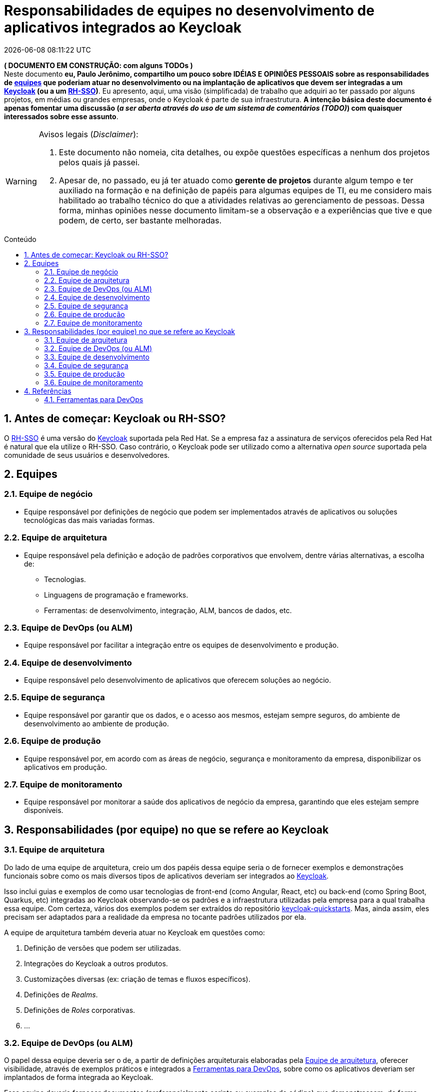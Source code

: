 = Responsabilidades de equipes no desenvolvimento de aplicativos integrados ao Keycloak
{localdatetime}
:toc: macro
:toc-title: Conteúdo
:icons: font
:numbered:

:uri-client-registration: https://www.keycloak.org/docs/latest/securing_apps/#_client_registration
:uri-keycloak-quickstarts: https://github.com/keycloak/keycloak-quickstarts
:uri-keycloak-labs: https://github.com/paulojeronimo/keycloak-labs
:uri-keycloak-matrix: https://paulojeronimo.com/keycloak-matrix
:uri-client-registration-policies: https://www.keycloak.org/docs/latest/securing_apps/#client-registration-policies
:uri-client-registration-cli: https://www.keycloak.org/docs/latest/securing_apps/#_client_registration_cli

:ClientRegistration: {uri-client-registration}[Client Registration^]
:Keycloak: https://www.keycloak.org[Keycloak^]
:RH-SSO: https://access.redhat.com/products/red-hat-single-sign-on[RH-SSO^]
:Docker: https://www.docker.com[Docker^]
:DockerCompose: https://docs.docker.com/compose/[Docker Compose^]
:OpenShift: https://www.redhat.com/en/technologies/cloud-computing/openshift[OpenShift^]
:Angular: Angular
:React: React
:SpringBoot: Spring Boot
:Quarkus: Quarkus
:PleaseOpenIt: https://please-open.it[Please Open It^]
:keycloak-matrix: {uri-keycloak-matrix}[Keycloak Matrix^]

*( DOCUMENTO EM CONSTRUÇÃO: com alguns TODOs )* +
Neste documento *[red]#eu, Paulo Jerônimo, compartilho um pouco sobre
IDÉIAS E OPINIÕES PESSOAIS sobre as responsabilidades de
<<equipes,equipes>> que poderiam atuar no desenvolvimento ou na
implantação de aplicativos que devem ser integradas a um {Keycloak}
(ou a um {RH-SSO})#*.
Eu apresento, aqui, uma visão (simplificada) de trabalho que adquiri ao
ter passado por alguns projetos, em médias ou grandes empresas, onde o
Keycloak é parte de sua infraestrutura.
*A intenção básica deste documento é apenas fomentar uma discussão
(_a ser aberta através do uso de um sistema de comentários (TODO)_)
com quaisquer interessados sobre esse assunto*.

.Avisos legais (_Disclaimer_):
[WARNING]
====
. Este documento não nomeia, cita detalhes, ou expõe questões
específicas a nenhum dos projetos pelos quais já passei.
. Apesar de, no passado, eu já ter atuado como *gerente de projetos*
durante algum tempo e ter auxiliado na formação e na definição de papéis
para algumas equipes de TI, eu me considero mais habilitado ao trabalho
técnico do que a atividades relativas ao gerenciamento de pessoas.
Dessa forma, minhas opiniões nesse documento limitam-se a
observação e a experiências que tive e que podem, de certo, ser
bastante melhoradas.
====

toc::[]

== Antes de começar: Keycloak ou RH-SSO?

O {RH-SSO} é uma versão do {Keycloak} suportada pela Red Hat.
Se a empresa faz a assinatura de serviços oferecidos pela Red Hat é
natural que ela utilize o RH-SSO.
Caso contrário, o Keycloak pode ser utilizado como a alternativa
_open source_ suportada pela comunidade de seus usuários e
desenvolvedores.

[[equipes]]
== Equipes

[[equipe-de-negocio]]
=== Equipe de negócio
* Equipe responsável por definições de negócio que podem ser
  implementados através de aplicativos ou soluções tecnológicas das mais
variadas formas.

[[equipe-de-arquitetura]]
=== Equipe de arquitetura
* Equipe responsável pela definição e adoção de padrões corporativos que
  envolvem, dentre várias alternativas, a escolha de:
** Tecnologias.
** Linguagens de programação e frameworks.
** Ferramentas: de desenvolvimento, integração, ALM, bancos de dados,
etc.

[[equipe-de-devops]]
=== Equipe de DevOps (ou ALM)
* Equipe responsável por facilitar a integração entre os equipes de
  desenvolvimento e produção.

[[equipe-de-desenvolvimento]]
=== Equipe de desenvolvimento
* Equipe responsável pelo desenvolvimento de aplicativos que oferecem
  soluções ao negócio.

[[equipe-de-seguranca]]
=== Equipe de segurança
* Equipe responsável por garantir que os dados, e o acesso aos mesmos,
  estejam sempre seguros, do ambiente de desenvolvimento ao ambiente de
produção.

[[equipe-de-producao]]
=== Equipe de produção
* Equipe responsável por, em acordo com as áreas de negócio, segurança e
  monitoramento da empresa, disponibilizar os aplicativos em produção.

[[equipe-de-monitoracao]]
=== Equipe de monitoramento
* Equipe responsável por monitorar a saúde dos aplicativos de negócio da
  empresa, garantindo que eles estejam sempre disponíveis.

[[papeis]]
== Responsabilidades (por equipe) no que se refere ao Keycloak

=== Equipe de arquitetura

Do lado de uma equipe de arquitetura, creio um dos papéis dessa equipe
seria o de fornecer exemplos e demonstrações funcionais sobre como os
mais diversos tipos de aplicativos deveriam ser integrados ao
{Keycloak}.

Isso inclui guias e exemplos de como usar tecnologias de front-end (como
{Angular}, {React}, etc) ou back-end (como {SpringBoot}, {Quarkus}, etc)
integradas ao Keycloak observando-se os padrões e a infraestrutura
utilizadas pela empresa para a qual trabalha essa equipe.
Com certeza, vários dos exemplos podem ser extraídos do repositório
{uri-keycloak-quickstarts}[keycloak-quickstarts].
Mas, ainda assim, eles precisam ser adaptados para a realidade da
empresa no tocante padrões utilizados por ela.

A equipe de arquitetura também deveria atuar no Keycloak em questões
como:

. Definição de versões que podem ser utilizadas.
. Integrações do Keycloak a outros produtos.
. Customizações diversas (ex: criação de temas e fluxos específicos).
. Definições de _Realms_.
. Definições de _Roles_ corporativas.
. ...

=== Equipe de DevOps (ou ALM)

O papel dessa equipe deveria ser o de, a partir de definições
arquiteturais elaboradas pela <<equipe-de-arquitetura>>, oferecer
visibilidade, através de exemplos práticos e integrados a
<<ferramentas-para-devops>>, sobre como os aplicativos deveriam ser
implantados de forma integrada ao Keycloak.

Essa equipe deveria fornecer documentos (preferencialmente scripts ou
exemplos de código) que demonstrassem, de forma rápida e simples, como
um novo projeto de desenvolvimento poderia ser implantado na
infraestrutura da empresa.
Como um exemplo, esses documentos (ou scripts) deveriam apresentar como
o Keycloak poderia ser integrado a um {OpenShift} (se esse fosse
utilizado).

Nessa última situação eu creio que, além de exemplos de soluções
integradas ao OpenShift, também deveriam ser oferecidas alternativas
para que a construção de aplicativos pudesse ser realizada de forma
contêinerizada, dependendo apenas do {Docker} (e/ou do {DockerCompose})
de forma que um aplicativo pudesse ser prototipado e iniciado,
rapidamente, em ambiente de desenvolvimento, sem a dependência de uma
infraestrutura complexa como o OpenShift.

Eu já passei por esse tipo de problema onde, ao fazer o setup de um
projeto utilizando o Angular 10, percebi que a <<equipe-de-devops>> a
empresa tinha um processo específico e customizado para a implantação
através do OpenShift.
Mas, como disse, o desenvolvimento de um contêiner é algo bastante
simples de ser gerenciado (se o desenvolvedor já possui alguma
experência em Docker, como no meu caso).
Dessa forma, eu considero que uma independência do OpenShift, em
ambiente de desenvolvimento, possa ser muito útil para que uma aplicação
seja iniciada e construída de uma forma bem rápida.

=== Equipe de desenvolvimento

Atuando numa empresa de médio porte para cima, haverá situações onde o
desenvolvimento de um aplicativo será realizado por equipes internas e,
também, por equipes externas a essa empresa.

Imagine a situação em que você é o líder de desenvolvimento de um
aplicativo, em uma equipe de desenvolvimento externa, que precisa ser
integrado a um Keycloak implantando em um cliente.

Como líder de uma equipe desenvolvendo um aplicativo para esse cliente
eu gostaria de receber, dele, documentos que me oferecessem detalhes
sobre como acesso o seu Keycloak.
Esses documentos deveriam me direcionar o desenvolvimento de forma que
eu pudesse colocar o aplicativo em homologação no ambiente desse cliente
da forma mais rápida possível.

O mais interessante, contudo, seria que eu pudesse acessar o Keycloak
desse cliente evitando assim, que eu tivesse que instalar ou configurar
um Keycloak em meu próprio ambiente.

[[incompatibilidades]]
NOTE: Apesar de ser bastante simples a instalação do Keycloak (por
exemplo, da forma como eu faço em {uri-keycloak-labs}[keycloak-labs^]
utilizando o {DockerCompose}), ele oferece facilidades para que seus
serviços possam ser extendidos ou modificados.
Por essa razão, a instalação do Keycloak, mesmo que adotando as mesmas
versões especificadas por um cliente, pode ainda ser bastante diferente
da que está no ambiente desse cliente. Minha sugestão, nesse caso, seria
que o Keycloak do cliente pudesse ser acessado remotamente (via HTTPS,
claro).

[[registro-de-cliente]]
==== Registro de cliente

Como desenvolvedor, haverá um momento (assim que for necessária a
codificação de acesso seguro a um determinado recurso) em que será
necessário um _{ClientRegistration}_ (registro de cliente) em um _Realm_
específico do Keycloak.

O Keycloak possibilita que existam administradores diferentes por
_Realm_. Tendo a administração de um _Realm_ em suas mãos, o líder da
equipe de desenvolvimento poderia adicionar ou remover _Clients_ da
forma como fosse preciso ao desenvolvimento.

NOTE: Isso ocorre, por exemplo, ao ser utilizada o serviço
{PleaseOpenIt}, um exemplo de _Keycloak as a Service_ no qual você pode
obter um _Realm_ próprio para fazer suas configurações.

Clientes (aplicações) também podem se auto registrar através do serviço
de registro de cliente oferecido pelo Keycloak.
O _endpoint_ desse serviço é
`/auth/realms/<realm>/client-registrations/<provider>` e os _providers_
suportados são `default`, `install`, `openid-connect` e
`sam2-entity-descriptor` (detalhados no tópico {ClientRegistration} da
documentação).

Para chamar o serviço de registro de cliente, usualmente é necessário um
token (para chamar o _endpoint_ acima).
Mas, também há uma forma de isso ser realizado até mesmo sem um token
(através de {uri-client-registration-policies}[configurações da política
de registro de cliente^]).
Por fim, também há uma {uri-client-registration-cli}[CLI disponível para
o registro de cliente^].

==== Deploy automatizado (de desenvolvimento a produção)

Atuando no papel de líder de desenvolvimento, eu gostaria de ser capaz
de implantar o aplicativo remotamente no cliente contando com o auxílio
de sua <<equipe-de-devops>>.
E eu gostaria de ser capaz de implantar a aplicação nos ambientes de
desenvolvimento ao ambiente de homologação do cliente, em parceria com a
<<equipe-de-negocio>> do cliente, de forma automatizada e independente.

Eu não deveria ter o poder para implantar a aplicação em produção já que
essa deve ser uma atividade exclusiva de uma <<equipe-de-producao>> do
cliente.
Mas, observando que já haveria meios automatizados para implantar o
aplicativo até o ambiente de homologação, eu esperaria que essa
<<equipe-de-producao>> fosse responsável por isso, de forma rápida e
segura, apenas através da configuração de algumas variáveis que seriam
gerenciadas e visíveis somente por ela.

Como líder do desenvolvimento do aplicativo eu gostaria que o meu
desenvolvimento local não ficasse amarrado a uma infraestrutura remota
mesmo sabendo que haveria chances de eu ter alguma
<<incompatibilidades,incompatibilidades de ambiente>>.

Eu digo isso pelo seguinte: eu poderia ser uma startup, por exemplo,
que de forma totalmente independente e desacoplada trabalha em seu
próprio ambiente observando, para isso, apenas algumas diretrizes
básicas de desenvolvimento especificadas pelo cliente.
Além disso, quaisquer erros seriam resolvidos, rapidamente, durante a
implantação do aplicativo no ambiente de desenvolvimento do cliente,
antes mesmo dessa implantação ocorrer no ambiente de homologação.

Pelo fato do Keycloak ser um _Identity Manager_ de fácil instalação que
pode usufruir de um contêiner (homogêneo) executável em diferentes
ambientes, eu esperaria apenas que houvesse uma maneira rápida, mínima e
simples, de se fazer um setup do mesmo de forma a atender um conjunto de
configurações básicas necessárias a um ambiente próximo (em termos de
configuração) ao do cliente.

Pelo lado do desenvolvimento de um aplicativo, seria interessante (diria
que necessário) que um script de configuração do Keycloak fosse criado,
e que pudesse ser executável pelo cliente, em seu ambiente, com mínimas
configurações para isso.

NOTE: Eu exemplifico, através do projeto {keycloak-matrix}, como é
possível criar tais scripts e executá-los de maneira automatizada para
tornar o <<registro-de-cliente>> algo bastante simples e rápido
evitando, assim, erros possíveis causados por uma má interpretação (ou
escrita) de algum documento de implantação.
Observo, porém, que esse projeto ainda é apenas uma prova de conceito.

Partindo da <<equipe-de-arquitetura>> deveriam vir informações relativas
aos _Realms_ e configurações específicas utilizados até o ambiente de
homologação de forma que os scripts do aplicativo pudessem ser
construídos com base nessas informações.

=== Equipe de segurança

O papel de uma equipe de segurança, com relação ao uso do Keycloak,
poderia ser o de averiguação do atendimento as definições de segurança
estabelecidos pela empresa.

Essa equipe seria, com certeza, uma das mais beneficiadas pela
introdução do Keycloak na empresa pois ele, com certeza, aborda grande
parte dos requisitos de segurança que são estabelecidos na maioria das
corporações utilizando, para isso, padrões de mercado conhecidos e
já estabelecidos.

=== Equipe de produção

A equipe de produção seria responsável por executar procedimentos
elaborados pela <<equipe-de-devops>> para a implantação das aplicações
em ambiente de produção.
Obviamente seguindo definições estabelecidas através de uma gerência de
mudanças para uma implantação manual de um release (_Continuous
Delivery_) ou através de um processo automatizado e contínuo
(_Continuous Deployment_).

=== Equipe de monitoramento

Uma equipe de monitoramento deve se beneficiar da capacidade do Keycloak
para gerar e exportar logs de eventos.

Ferramentas como o ELK (Elasticsearch + Logstash + Kibana), EFK
(Elasticsearch + Fluentd + Kibana) ou o Graylog podem ser facilmente
integrados ao Keycloak para disponibilizar eventos relativos a
utilização do Keycloak pelos usuários e clientes registrados.

[[referencias]]
== Referências

* {uri-client-registration}
* https://access.redhat.com/documentation/en-us/red_hat_single_sign-on/7.4/html/securing_applications_and_services_guide/

[[ferramentas-para-devops]]
=== Ferramentas para DevOps

TODO
